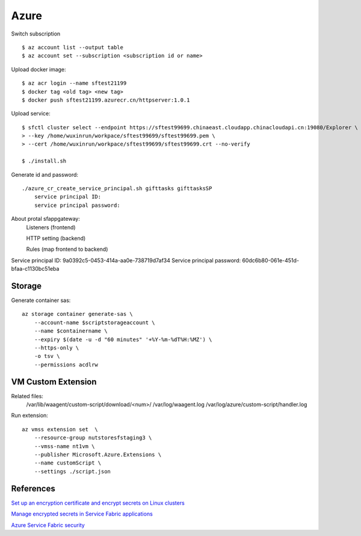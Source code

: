 Azure
=====

Switch subscription

::

    $ az account list --output table
    $ az account set --subscription <subscription id or name>

Upload docker image:

::

    $ az acr login --name sftest21199
    $ docker tag <old tag> <new tag>
    $ docker push sftest21199.azurecr.cn/httpserver:1.0.1

Upload service:

::

    $ sfctl cluster select --endpoint https://sftest99699.chinaeast.cloudapp.chinacloudapi.cn:19080/Explorer \
    > --key /home/wuxinrun/workpace/sftest99699/sftest99699.pem \
    > --cert /home/wuxinrun/workpace/sftest99699/sftest99699.crt --no-verify

    $ ./install.sh


Generate id and password:

::

    ./azure_cr_create_service_principal.sh gifttasks gifttasksSP
        service principal ID:
        service principal password:

About protal sfappgateway:
    Listeners (frontend)

    HTTP setting (backend)

    Rules   (map frontend to backend)

Service principal ID: 9a0392c5-0453-414a-aa0e-738719d7af34
Service principal password: 60dc6b80-061e-451d-bfaa-c1130bc51eba

Storage
-------

Generate container sas:

::

    az storage container generate-sas \
        --account-name $scriptstorageaccount \
        --name $containername \
        --expiry $(date -u -d "60 minutes" '+%Y-%m-%dT%H:%MZ') \
        --https-only \
        -o tsv \
        --permissions acdlrw

VM Custom Extension
-------------------

Related files:
    /var/lib/waagent/custom-script/download/<num>/
    /var/log/waagent.log 
    /var/log/azure/custom-script/handler.log

Run extension:

::

    az vmss extension set  \
        --resource-group nutstoresfstaging3 \
        --vmss-name nt1vm \
        --publisher Microsoft.Azure.Extensions \
        --name customScript \
        --settings ./script.json


References
----------

`Set up an encryption certificate and encrypt secrets on Linux clusters
<https://docs.microsoft.com/en-us/azure/service-fabric/service-fabric-application-secret-management-linux>`_

`Manage encrypted secrets in Service Fabric applications
<https://docs.microsoft.com/en-us/azure/service-fabric/service-fabric-application-secret-management>`_

`Azure Service Fabric security
<https://docs.microsoft.com/en-us/azure/service-fabric/service-fabric-best-practices-security>`_

